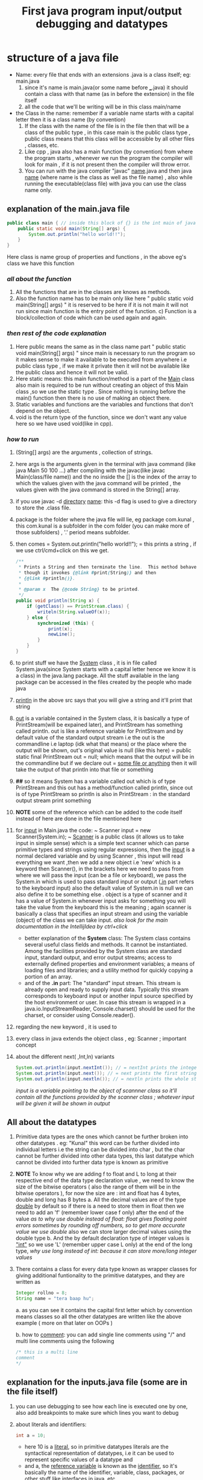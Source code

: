 #+TITLE: First java program input/output debugging and datatypes

* structure of a java file

- Name: every file that ends with an extensions .java is a class itself; eg: main.java
  1. since it's name is main.java(or some name before ___.java) it should contain a class with that name (as in before the extension) in the file itself
  2. all the code that we'll be writing will be in this class main/name
- the Class in the name: remember if a variable name starts with a capital letter then it is a class name (by convention)
  1. If the class with the name of the file is in the file then that will be a class of the public type , in this case main is the public class type , public class means that this class will be accessible by all other files , classes, etc.
  2. Like cpp , java also has a main function (by convention) from where the program starts , whenever we run the program the compiler will look for main , if it is not present then the compiler will throw error.
  3. You can run with the java compiler "javac" _name_.java and then java _name_ (where name is the class as well as the file name) , also while running the executable(class file) with java you can use the class name only.

** explanation of the main.java file

#+begin_src java
public class main { // inside this block of {} is the int main of java as found in cpp
    public static void main(String[] args) {
        System.out.println("hello world!!");
    }
}
#+end_src
Here class is name group of properties and functions , in the above eg's class we have this function
*** /all about the function/
1. All the functions that are in the classes are knows as methods.
2. Also the function name has to be main only like here " public static void main(String[] args) " it is reserved to be here if it is not main it will not run since main function is the entry point of the function. c) Function is a block/collection of code which can be used again and again.
*** /then rest of the code explanation/
3. Here public means the same as in the class name part " public static void main(String[] args) " since main is necessary to run the program so it makes sense to make it available to be executed from anywhere i.e public class type , if we make it private then it will not be available like the public class and hence it will not be valid.
4. Here static means: this main function/method is a part of the _Main_ class also main is required to be run without creating an object of this Main class ,so we use the static type . Since nothing is running before the main() function then there is no use of making an object there.
5. Static variables and functions are the variables and functions that don't depend on the object.
6. void is the return type of the function, since we don't want any value here so we have used void(like in cpp).
*** /how to run/
7. (String[] args) are the arguments , collection of strings.
8. here args is the arguments given in the terminal with java command (like java Main 50 100 ...) after compiling with the javac(like javac Main(class/file name)) and the no inside the [] is the index of the array to which the values given with the java command will be printed , the values given with the java command is stored in the String[] array.
9. if you use javac -d _directory_ _name_: this -d flag is used to give a directory to store the .class file.
10. package is the folder where the java file will lie, eg package com.kunal , this com.kunal is a subfolder in the com folder (you can make more of those subfolders) , '.' period means subfolder.
11. then comes = System.out.println("hello world!!"); = this prints a string , if we use ctrl/cmd+click on this we get.
    #+begin_src java
/**
 ,* Prints a String and then terminate the line.  This method behaves as
 ,* though it invokes {@link #print(String)} and then
 ,* {@link #println()}.
 ,*
 ,* @param x  The {@code String} to be printed.
 ,*/
public void println(String x) {
    if (getClass() == PrintStream.class) {
        writeln(String.valueOf(x));
    } else {
        synchronized (this) {
            print(x);
            newLine();
        }
    }
}
    #+end_src

12. to print stuff we have the _System_ class , it is in file called System.java(since System starts with a capital letter hence we know it is a class) in the java.lang package. All the stuff available in the lang package can be accessed in the files created by the people who made java
13. _println_ in the above src says that you will give a string and it'll print that string
14. _out_ is a variable contained in the System class, it is basically a type of PrintStream(will be expained later), and PrintStream has something called println. out is like a reference variable for PrintStream and by default value of the standard output stream i.e the out is the commandline i.e laptop (idk what that means) or the place where the output will be shown, out's original value is null (like this here) = public static final PrintStream out = null; which means that the output will be in the commandline but if we declare out = _some file or anything_ then it will take the output of that println into that file or something
15. *##* so it means System has a variable called out which is of type PrintStream and this out has a method/function called println, since out is of type PrintStream so println is also in PrintStream : in the standard output stream print something

16. *NOTE* some of the reference  which can be added to the code itself instead of here are done in the file mentioned here

17. for _input_ in Main.java the code: ~ Scanner input = new Scanner(System.in); ~  _Scanner_ is a public class (it allows us to take input in simple sense) which is a simple text scanner which can parse primitive types and strings using regular expressions, then the _input_ is a normal declared variable and by using Scanner , this input will read everything we want ,then we add a new object i.e 'new' which is a keyword then Scanner(), in the brackets here we need to pass from where we will pass the input (can be a file or keyboard), we pass the System.in which is used to pass standard input or output (_.in_ part refers to the keyboard input) also the default value of System.in is null we can also define it to be something else . object is a type of scanner and it has a value of System.in whenever input asks for something you will take the value from the keyboard this is the meaning ; again scanner is basically a class that specifies an input stream and using the variable (object) of the class we can take input.
    /also look for the main documentation in the IntellijIdea by ctrl+click/

    - better explanation of the *System* class: The System class contains several useful class fields and methods. It cannot be instantiated. Among the facilities provided by the System class are standard input, standard output, and error output streams; access to externally defined properties and environment variables; a means of loading files and libraries; and a utility method for quickly copying a portion of an array.
    - and of the *.in* part: The "standard" input stream. This stream is already open and ready to supply input data. Typically this stream corresponds to keyboard input or another input source specified by the host environment or user. In case this stream is wrapped in a java.io.InputStreamReader, Console.charset() should be used for the charset, or consider using Console.reader().

18.  regarding the new keyword , it is used to

19. every class in java extends the object class , eg: Scanner ; important concept
20. about the different next( ,Int,ln) variants
        #+begin_src java
        System.out.println(input.nextInt()); // = nextInt prints the integer output
        System.out.println(input.next()); // = next prints the first string(/word) of a sentence of the input in the output
        System.out.println(input.nextln()); // = nextln prints the whole string of a sentence of the input in the output
        #+end_src

    /input is a variable pointing to the object of scannner class so it'll contain all the functions provided by the scanner class ; whatever input will be given it will be shown in output/

** All about the datatypes
1. Primitive data types are the ones which cannot be further broken into other datatypes . eg: "Kunal" this word can be further divided into individual letters i.e the string can be divided into char , but the char cannot be further divided into other data types, this last datatype which cannot be divided into further data type is known as primitive
2. *NOTE* To know why we are adding f to float and L to long at their respective end of the data type declaration value , we need to know the size of the bitwise operators ( also the range of them will be in the bitwise operators ),
   for now the size are : int and float has 4 bytes, double and long has 8 bytes
   a. All the decimal values are of the type _double_ by default so if there is a need to store them in float then we need to add an 'f' (remember lower case f only) after the end of the value
      /as to why use double instead of float: float gives floating point errors sometimes by rounding off numbers, so to get more accurate value we use double/
      also we can  store larger decimal values using the double type
   b. And the by default declaration type of integer values is _"int"_ so we use 'L' (remember upper case L only) at the end of the long type,
      /why use long instead of int: because it can store more/long integer values/
3. There contains a class for every data type known as wrapper classes for giving additional funtionality to the primitive datatypes, and they are written as
        #+begin_src java
        Integer rollno = 8;
        String name = "tera baap hu";
        #+end_src
   a. as you can see it contains the capital first letter which by convention means classes so all the other datatypes are written like the above example ( more on that later on OOPs )

   b. how to _comment_:  you can add single line comments using "/" and multi line comments using the following
        #+begin_src java
        /* this is a multi line
        comment
        ,*/
        #+end_src

** explanation for the inputs.java file (some are in the file itself)
1. you can use debugging to see how each line is executed one by one, also add breakpoints to make sure which lines you want to debug
2. about literals and identifiers:
        #+begin_src java
            int a = 10;
        #+end_src
   - here 10 is a _literal_, so in primitive datatypes literals are the syntactical representation of datatypes, i.e it can be used to represent specific values of a datatype and
   - and a, the _reference variable_ is known as the _identifier_, so it's basically the name of the identifier, variable, class, packages, or other stuff like interfaces in java, etc
3. int values can be given in a long form by adding some underscores (eg 100_100_09707) which gets ignored while running
4. nextFloat() takes float values, just like that you can end the after next___ underline part with the datatype which you want to get some input about, see completion for some help
5. + is used to join the sentences or strings together in "" as well as with the value of the variable ( as shown in the sum2nos.java file )
** explanation for the sum2nos.java file (some are in the file itself)
#+begin_src java
public static void main(String[] args){
    Scanner num = new Scanner(System.in);
    float input = num.nextFloat();
    System.out.println(input);
}
#+end_src
*** TypeCasting and TypeConversion
When we give int values in float datatype and after getting the output we see the result as 105.0 ( for c = 5).Because the int input is being converted to float, this is auto type conversion.
1. So when one type of data is assigned to another type of variable, then auto type conversion will take place if the following conditions are met
   a. the two types should be compatible, for ex = int and float, etc.
   b. the destination type should be greater than the source type be it in the declaration value or the input value, for ex = here int is smaller than float so float converts to int but vice versa is false. Asking for int but giving float won't work since int<float
   c. java does auto type conversion when it stores an integer constant into a variable of types like byte, short, long, and char sometimes , takes the ascii value of that
   d. *so how to convert int to float* - this is known as typecasting or casting in compatible types. It is used as the auto type conversion is helpful but it might not fulfill all the needs, for example - if you want to assign an integer variable to a byte variable or a float value to an integer variable(this will not happen auto, since they are greater than the other). This is sometimes called narrowing conversion since it tells the float value to narrow down the float value to integer
      - it is done as in the following block of code . It is compressing a bigger number into a smaller type explicitly, it says convert it into an integer hence the decimal part will get removed. The following is in the case of integers
        #+begin_src java
            int num = (int)(89.5f);
        #+end_src
      - also if a datatype can't handle the value as given to it, then it will print the modulo of the given value to the one that it can store. eg = for a given value 257 to byte , it will give 257 % 256 = _1_
   e. In the following code block, the byte format is converted to the int type first due to the following reasons
      #+begin_src java
            byte a = 40;
            byte b = 50;
            byte c = 100;
            int d = (a * b) / c;
      #+end_src
      In the code provided, the expressions a * b and (a * b) / c involve operands of type byte. However, the result of these expressions is automatically promoted to type int before being assigned to the variable d. This is because the Java language specifies that arithmetic operations involving byte, short, or char operands are performed using int arithmetic, and the result is automatically promoted to type int.

      So, in the line int d = (a * b) / c;, the expression (a * b) is evaluated first, and the result of this expression is an int value, since the operands a and b are promoted to type int before the multiplication is performed. The result of this multiplication, which is 2000, is then divided by the byte value 100, resulting in an int value of 20.

      The result of the expression (a * b) / c is an int value, and this value is assigned to the int variable d. The fact that d is declared as an int does not affect the promotion of the byte operands to int before the arithmetic operations are performed.

      So, the value of d is 20, which is an int value. The fact that a, b, and c are declared as byte variables does not affect the type of the result, which is automatically promoted to int.
   f. In the code ' int number = 'A', it converts the int type to the ascii value equivalent, so the this is also an example of the auto type conversion
   g. java following unicode principles, so any type of language/emoji/other unicode characters can be printed using java

**** Rules for the type conversion
1. all the byte, short and chararcter are promoted to integer types
2. if any one of the operands (i.e + / - / division/ x ) has the long type then the whole operation will be promoted to long, if it is float then the whole operation will be promoted to float, and if double then it will be promoted to double.
   eg : System.out.println(3 * 5.620389472987f); // prints output 16.861168 (since the f flag is added after the decimal number so it'll print float value so the value is rounded off, but if f flag is not given then the output will not be rounded off since it is double by default)

** explanation of the summary.java file ( summary of the whole video )
#+begin_src java
double result = (f * b) + (i / c) - (d - s); // two individual results of the operations
System.out.println((f * b) + " " + (i / c) + " " + (d - s));
System.out.println(result); // main output
#+end_src
here the float, byte, integer, char, double, short are declared and the result stores the value of the operation, first system.out prints the individual results of the operations separated by + and - and then the next system.out prints the total result of the whole
1. here in f * b prints the biggest of the two, so the float value is printed
2. here in i / c prints the biggest of the two, so the int value is printed
3. here in d - s prints the biggest of the two, so the double value is printed
4. *here* in short the if we have multiple types then all the others are converted to the biggest one
   in the main output , we got "float + int - double = double" we see that the result gets converted to double i.e the biggest one

** explanation of the Basics.java file ( summary of the whole video )
